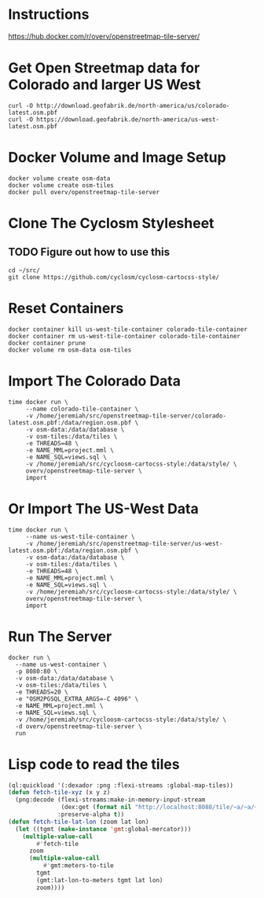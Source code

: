 * Instructions
https://hub.docker.com/r/overv/openstreetmap-tile-server/

* Get Open Streetmap data for Colorado and larger US West
#+begin_src shell
    curl -O http://download.geofabrik.de/north-america/us/colorado-latest.osm.pbf
    curl -O https://download.geofabrik.de/north-america/us-west-latest.osm.pbf
#+end_src

* Docker Volume and Image Setup
#+begin_src shell
  docker volume create osm-data
  docker volume create osm-tiles
  docker pull overv/openstreetmap-tile-server
#+end_src

* Clone The Cyclosm Stylesheet
** TODO Figure out how to use this
#+begin_src shell
  cd ~/src/
  git clone https://github.com/cyclosm/cyclosm-cartocss-style/
#+end_src

* Reset Containers
#+begin_src shell
  docker container kill us-west-tile-container colorado-tile-container
  docker container rm us-west-tile-container colorado-tile-container
  docker container prune
  docker volume rm osm-data osm-tiles
#+end_src

* Import The Colorado Data
#+begin_src shell
  time docker run \
       --name colorado-tile-container \
       -v /home/jeremiah/src/openstreetmap-tile-server/colorado-latest.osm.pbf:/data/region.osm.pbf \
       -v osm-data:/data/database \
       -v osm-tiles:/data/tiles \
       -e THREADS=48 \
       -e NAME_MML=project.mml \
       -e NAME_SQL=views.sql \
       -v /home/jeremiah/src/cycloosm-cartocss-style:/data/style/ \
       overv/openstreetmap-tile-server \
       import
#+end_src

* Or Import The US-West Data
#+begin_src shell
  time docker run \
       --name us-west-tile-container \
       -v /home/jeremiah/src/openstreetmap-tile-server/us-west-latest.osm.pbf:/data/region.osm.pbf \
       -v osm-data:/data/database \
       -v osm-tiles:/data/tiles \
       -e THREADS=48 \
       -e NAME_MML=project.mml \
       -e NAME_SQL=views.sql \
       -v /home/jeremiah/src/cycloosm-cartocss-style:/data/style/ \
       overv/openstreetmap-tile-server \
       import
#+end_src

* Run The Server
#+begin_src shell
  docker run \
    --name us-west-container \
    -p 8080:80 \
    -v osm-data:/data/database \
    -v osm-tiles:/data/tiles \
    -e THREADS=20 \
    -e "OSM2PGSQL_EXTRA_ARGS=-C 4096" \
    -e NAME_MML=project.mml \
    -e NAME_SQL=views.sql \
    -v /home/jeremiah/src/cycloosm-cartocss-style:/data/style/ \
    -d overv/openstreetmap-tile-server \
    run
#+end_src

* Lisp code to read the tiles
#+begin_src lisp
  (ql:quickload '(:dexador :png :flexi-streams :global-map-tiles))
  (defun fetch-tile-xyz (x y z)
    (png:decode (flexi-streams:make-in-memory-input-stream
                 (dex:get (format nil "http://localhost:8088/tile/~a/~a/~a.png" z x y)))
                :preserve-alpha t))
  (defun fetch-tile-lat-lon (zoom lat lon)
    (let ((tgmt (make-instance 'gmt:global-mercator)))
      (multiple-value-call
          #'fetch-tile
        zoom
        (multiple-value-call
            #'gmt:meters-to-tile
          tgmt
          (gmt:lat-lon-to-meters tgmt lat lon)
          zoom))))

#+end_src
